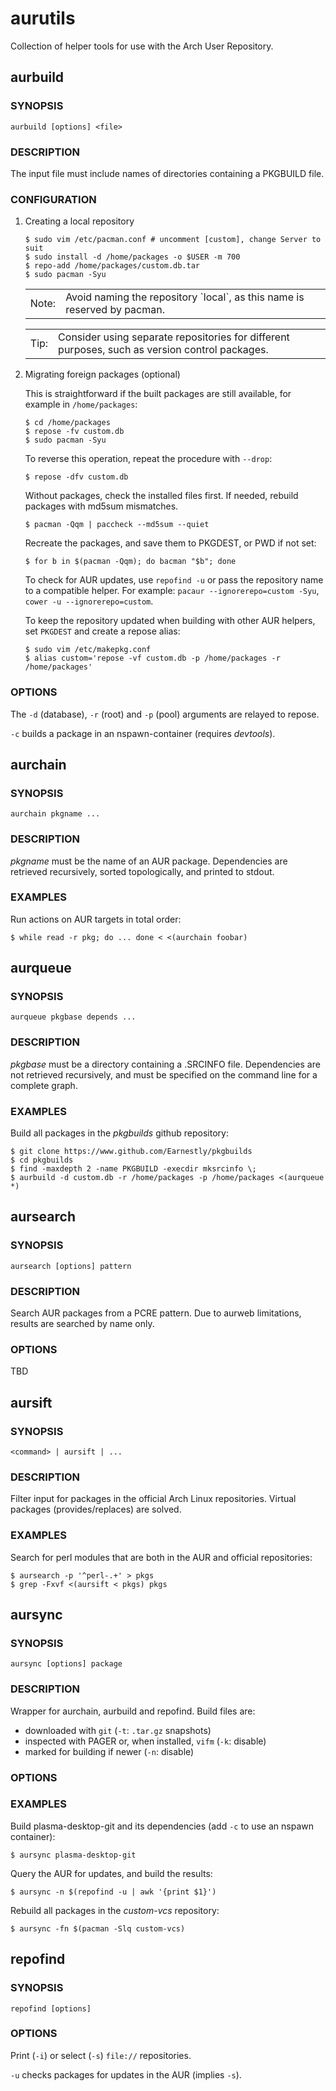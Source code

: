#+STARTUP: indent
* aurutils

Collection of helper tools for use with the Arch User Repository.

** aurbuild

*** SYNOPSIS

#+BEGIN_SRC 
aurbuild [options] <file>
#+END_SRC

*** DESCRIPTION

The input file must include names of directories containing a PKGBUILD file.

*** CONFIGURATION

**** Creating a local repository

#+BEGIN_SRC 
$ sudo vim /etc/pacman.conf # uncomment [custom], change Server to suit
$ sudo install -d /home/packages -o $USER -m 700
$ repo-add /home/packages/custom.db.tar
$ sudo pacman -Syu
#+END_SRC

| Note: | Avoid naming the repository `local`, as this name is reserved by pacman. |

| Tip: | Consider using separate repositories for different purposes, such as version control packages. |

**** Migrating foreign packages (optional)

This is straightforward if the built packages are still available, for example in ~/home/packages~:

#+BEGIN_SRC 
$ cd /home/packages
$ repose -fv custom.db
$ sudo pacman -Syu
#+END_SRC

To reverse this operation, repeat the procedure with ~--drop~:

#+BEGIN_SRC 
$ repose -dfv custom.db
#+END_SRC

Without packages, check the installed files first. If needed, rebuild packages with md5sum mismatches.

#+BEGIN_SRC 
$ pacman -Qqm | paccheck --md5sum --quiet
#+END_SRC

Recreate the packages, and save them to PKGDEST, or PWD if not set:

#+BEGIN_SRC
$ for b in $(pacman -Qqm); do bacman "$b"; done
#+END_SRC

To check for AUR updates, use ~repofind -u~ or pass the repository name to a compatible helper. For example: ~pacaur --ignorerepo=custom -Syu~, ~cower -u --ignorerepo=custom~.

To keep the repository updated when building with other AUR helpers, set ~PKGDEST~ and create a repose alias:

#+BEGIN_SRC
$ sudo vim /etc/makepkg.conf
$ alias custom='repose -vf custom.db -p /home/packages -r /home/packages'
#+END_SRC

*** OPTIONS

The ~-d~ (database), ~-r~ (root) and ~-p~ (pool) arguments are relayed to repose.

~-c~ builds a package in an nspawn-container (requires /devtools/).

** aurchain

*** SYNOPSIS

#+BEGIN_SRC 
aurchain pkgname ...
#+END_SRC

*** DESCRIPTION

/pkgname/ must be the name of an AUR package. Dependencies are retrieved recursively, sorted topologically, and printed to stdout.

*** EXAMPLES

Run actions on AUR targets in total order:

#+BEGIN_SRC 
$ while read -r pkg; do ... done < <(aurchain foobar)
#+END_SRC

** aurqueue

*** SYNOPSIS

#+BEGIN_SRC 
aurqueue pkgbase depends ...
#+END_SRC

*** DESCRIPTION

/pkgbase/ must be a directory containing a .SRCINFO file. Dependencies are not retrieved recursively, and must be specified on the command line for a complete graph.

*** EXAMPLES

Build all packages in the /pkgbuilds/ github repository:

#+BEGIN_SRC 
$ git clone https://www.github.com/Earnestly/pkgbuilds
$ cd pkgbuilds
$ find -maxdepth 2 -name PKGBUILD -execdir mksrcinfo \;
$ aurbuild -d custom.db -r /home/packages -p /home/packages <(aurqueue *)
#+END_SRC

** aursearch

*** SYNOPSIS

#+BEGIN_SRC 
aursearch [options] pattern
#+END_SRC

*** DESCRIPTION

Search AUR packages from a PCRE pattern. Due to aurweb limitations, results are searched by name only.

*** OPTIONS

TBD

** aursift

*** SYNOPSIS

#+BEGIN_SRC 
<command> | aursift | ...
#+END_SRC

*** DESCRIPTION

Filter input for packages in the official Arch Linux repositories. Virtual packages (provides/replaces) are solved.

*** EXAMPLES

Search for perl modules that are both in the AUR and official repositories:

#+BEGIN_SRC 
$ aursearch -p '^perl-.+' > pkgs
$ grep -Fxvf <(aursift < pkgs) pkgs
#+END_SRC

** aursync

*** SYNOPSIS

#+BEGIN_SRC 
aursync [options] package
#+END_SRC

*** DESCRIPTION

Wrapper for aurchain, aurbuild and repofind. Build files are:

- downloaded with ~git~ (~-t~: ~.tar.gz~ snapshots)
- inspected with PAGER or, when installed, ~vifm~ (~-k~: disable)
- marked for building if newer (~-n~: disable)

*** OPTIONS

*** EXAMPLES

Build plasma-desktop-git and its dependencies (add ~-c~ to use an nspawn container):

#+BEGIN_SRC 
$ aursync plasma-desktop-git
#+END_SRC

Query the AUR for updates, and build the results:

#+BEGIN_SRC 
$ aursync -n $(repofind -u | awk '{print $1}')
#+END_SRC

Rebuild all packages in the /custom-vcs/ repository:

#+BEGIN_SRC 
$ aursync -fn $(pacman -Slq custom-vcs)
#+END_SRC

** repofind

*** SYNOPSIS

#+BEGIN_SRC 
repofind [options]
#+END_SRC

*** OPTIONS

Print (~-i~) or select (~-s~) ~file://~ repositories.

~-u~ checks packages for updates in the AUR (implies ~-s~).
